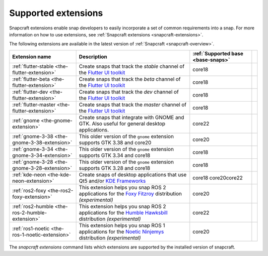 .. 20521.md

.. _supported-extensions:

Supported extensions
====================

Snapcraft extensions enable snap developers to easily incorporate a set of common requirements into a snap. For more information on how to use extensions, see :ref:`Snapcraft extensions <snapcraft-extensions>`.

The following extensions are available in the latest version of :ref:`Snapcraft <snapcraft-overview>`.

+-------------------------------------------------+-----------------------------------------------------------------------------------------------------------------------------------------------------------------------------------+------------------------------------+-----------------+
| Extension name                                  | Description                                                                                                                                                                       | :ref:`Supported base <base-snaps>` |                 |
+=================================================+===================================================================================================================================================================================+====================================+=================+
| :ref:`flutter-stable <the-flutter-extension>`   | Create snaps that track the *stable* channel of the `Flutter UI toolkit <https://flutter.dev/>`__                                                                                 | core18                             |                 |
+-------------------------------------------------+-----------------------------------------------------------------------------------------------------------------------------------------------------------------------------------+------------------------------------+-----------------+
| :ref:`flutter-beta <the-flutter-extension>`     | Create snaps that track the *beta* channel of the `Flutter UI toolkit <https://flutter.dev/>`__                                                                                   | core18                             |                 |
+-------------------------------------------------+-----------------------------------------------------------------------------------------------------------------------------------------------------------------------------------+------------------------------------+-----------------+
| :ref:`flutter-dev <the-flutter-extension>`      | Create snaps that track the *dev* channel of the `Flutter UI toolkit <https://flutter.dev/>`__                                                                                    | core18                             |                 |
+-------------------------------------------------+-----------------------------------------------------------------------------------------------------------------------------------------------------------------------------------+------------------------------------+-----------------+
| :ref:`flutter-master <the-flutter-extension>`   | Create snaps that track the *master* channel of the `Flutter UI toolkit <https://flutter.dev/>`__                                                                                 | core18                             |                 |
+-------------------------------------------------+-----------------------------------------------------------------------------------------------------------------------------------------------------------------------------------+------------------------------------+-----------------+
| :ref:`gnome <the-gnome-extension>`              | Create snaps that integrate with GNOME and GTK. Also useful for general desktop applications.                                                                                     | core22                             |                 |
+-------------------------------------------------+-----------------------------------------------------------------------------------------------------------------------------------------------------------------------------------+------------------------------------+-----------------+
| :ref:`gnome-3-38 <the-gnome-3-38-extension>`    | This older version of the ``gnome`` extension supports GTK 3.38 and core20                                                                                                        | core20                             |                 |
+-------------------------------------------------+-----------------------------------------------------------------------------------------------------------------------------------------------------------------------------------+------------------------------------+-----------------+
| :ref:`gnome-3-34 <the-gnome-3-34-extension>`    | This older version of the ``gnome`` extension supports GTK 3.34 and core18                                                                                                        | core18                             |                 |
+-------------------------------------------------+-----------------------------------------------------------------------------------------------------------------------------------------------------------------------------------+------------------------------------+-----------------+
| :ref:`gnome-3-28 <the-gnome-3-28-extension>`    | This older version of the ``gnome`` extension supports GTK 3.28 and core18                                                                                                        | core18                             |                 |
+-------------------------------------------------+-----------------------------------------------------------------------------------------------------------------------------------------------------------------------------------+------------------------------------+-----------------+
| :ref:`kde-neon <the-kde-neon-extension>`        | Create snaps of desktop applications that use Qt5 and/or `KDE Frameworks <https://kde.org/products/frameworks/>`__                                                                | core18 core20core22                |                 |
+-------------------------------------------------+-----------------------------------------------------------------------------------------------------------------------------------------------------------------------------------+------------------------------------+-----------------+
| :ref:`ros2-foxy <the-ros2-foxy-extension>`      | This extension helps you snap ROS 2 applications for the `Foxy Fitzroy <https://index.ros.org/doc/ros2/Releases/Release-Foxy-Fitzroy/>`__ distribution *(experimental)*           | core20                             |                 |
+-------------------------------------------------+-----------------------------------------------------------------------------------------------------------------------------------------------------------------------------------+------------------------------------+-----------------+
| :ref:`ros2-humble <the-ros-2-humble-extension>` | This extension helps you snap ROS 2 applications for the `Humble Hawksbill <https://docs.ros.org/en/foxy/Releases/Release-Humble-Hawksbill.html>`__ distribution *(experimental)* | core22                             |                 |
+-------------------------------------------------+-----------------------------------------------------------------------------------------------------------------------------------------------------------------------------------+------------------------------------+-----------------+
| :ref:`ros1-noetic <the-ros-1-noetic-extension>` | This extension helps you snap ROS 1 applications for the `Noetic Ninjemys <https://wiki.ros.org/noetic>`__ distribution *(experimental)*                                          | core20                             |                 |
+-------------------------------------------------+-----------------------------------------------------------------------------------------------------------------------------------------------------------------------------------+------------------------------------+-----------------+

The *snapcraft extensions* command lists which extensions are supported by the installed version of snapcraft.
